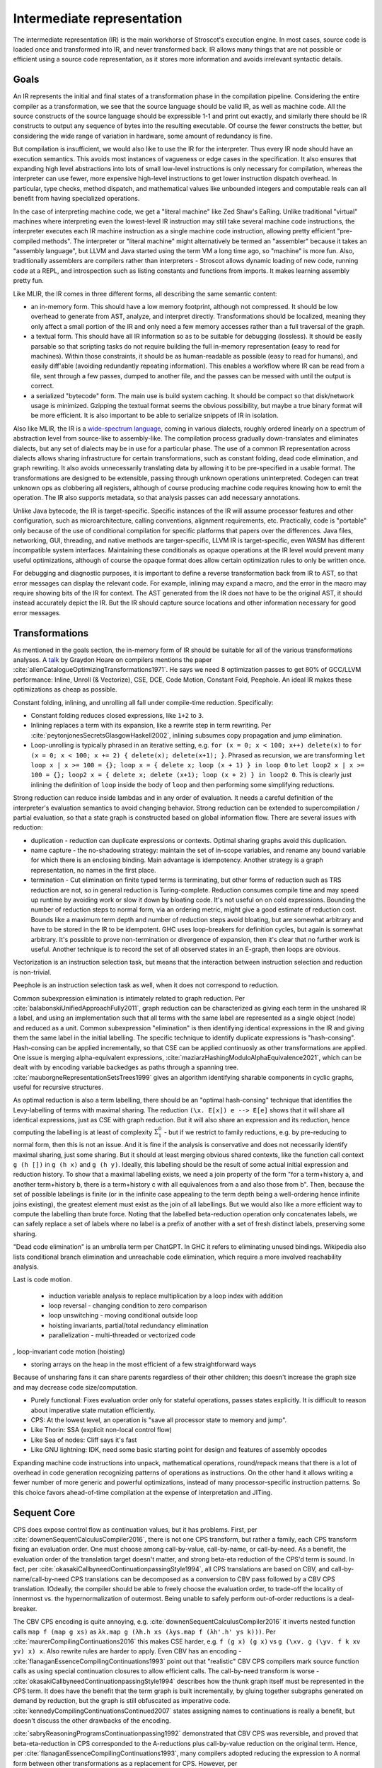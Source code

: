 Intermediate representation
###########################

The intermediate representation (IR) is the main workhorse of Stroscot's execution engine. In most cases, source code is loaded once and transformed into IR, and never transformed back. IR allows many things that are not possible or efficient using a source code representation, as it stores more information and avoids irrelevant syntactic details.

Goals
=====

An IR represents the initial and final states of a transformation phase in the compilation pipeline. Considering the entire compiler as a transformation, we see that the source language should be valid IR, as well as machine code. All the source constructs of the source language should be expressible 1-1 and print out exactly, and similarly there should be IR constructs to output any sequence of bytes into the resulting executable. Of course the fewer constructs the better, but considering the wide range of variation in hardware, some amount of redundancy is fine.

But compilation is insufficient, we would also like to use the IR for the interpreter. Thus every IR node should have an execution semantics. This avoids most instances of vagueness or edge cases in the specification. It also ensures that expanding high level abstractions into lots of small low-level instructions is only necessary for compilation, whereas the interpreter can use fewer, more expensive high-level instructions to get lower instruction dispatch overhead. In particular, type checks, method dispatch, and mathematical values like unbounded integers and computable reals can all benefit from having specialized operations.

In the case of interpreting machine code, we get a "literal machine" like Zed Shaw's EaRing. Unlike traditional "virtual" machines where interpreting even the lowest-level IR instruction may still take several machine code instructions, the interpreter executes each IR machine instruction as a single machine code instruction, allowing pretty efficient "pre-compiled methods". The interpreter or "literal machine" might alternatively be termed an "assembler" because it takes an "assembly language", but LLVM and Java started using the term VM a long time ago, so "machine" is more fun. Also, traditionally assemblers are compilers rather than interpreters - Stroscot allows dynamic loading of new code, running code at a REPL, and introspection such as listing constants and functions from imports. It makes learning assembly pretty fun.

Like MLIR, the IR comes in three different forms, all describing the same semantic content:

* an in-memory form. This should have a low memory footprint, although not compressed. It should be low overhead to generate from AST, analyze, and interpret directly. Transformations should be localized, meaning they only affect a small portion of the IR and only need a few memory accesses rather than a full traversal of the graph.
* a textual form. This should have all IR information so as to be suitable for debugging (lossless). It should be easily parsable so that scripting tasks do not require building the full in-memory representation (easy to read for machines). Within those constraints, it should be as human-readable as possible (easy to read for humans), and easily diff'able (avoiding redundantly repeating information). This enables a workflow where IR can be read from a file, sent through a few passes, dumped to another file, and the passes can be messed with until the output is correct.
* a serialized "bytecode" form. The main use is build system caching. It should be compact so that disk/network usage is minimized. Gzipping the textual format seems the obvious possibility, but maybe a true binary format will be more efficient. It is also important to be able to serialize snippets of IR in isolation.

Also like MLIR, the IR is a `wide-spectrum language <https://en.wikipedia.org/wiki/Wide-spectrum_language>`__, coming in various dialects, roughly ordered linearly on a spectrum of abstraction level from source-like to assembly-like. The compilation process gradually down-translates and eliminates dialects, but any set of dialects may be in use for a particular phase. The use of a common IR representation across dialects allows sharing infrastructure for certain transformations, such as constant folding, dead code elimination, and graph rewriting. It also avoids unnecessarily translating data by allowing it to be pre-specified in a usable format. The transformations are designed to be extensible, passing through unknown operations uninterpreted. Codegen can treat unknown ops as clobbering all registers, although of course producing machine code requires knowing how to emit the operation. The IR also supports metadata, so that analysis passes can add necessary annotations.

Unlike Java bytecode, the IR is target-specific. Specific instances of the IR will assume processor features and other configuration, such as microarchitecture, calling conventions, alignment requirements, etc. Practically, code is "portable" only because of the use of conditional compilation for specific platforms that papers over the differences. Java files, networking, GUI, threading, and native methods are targer-specific, LLVM IR is target-specific, even WASM has different incompatible system interfaces. Maintaining these conditionals as opaque operations at the IR level would prevent many useful optimizations, although of course the opaque format does allow certain optimization rules to only be written once.

For debugging and diagnostic purposes, it is important to define a reverse transformation back from IR to AST, so that error messages can display the relevant code. For example, inlining may expand a macro, and the error in the macro may require showing bits of the IR for context. The AST generated from the IR does not have to be the original AST, it should instead accurately depict the IR. But the IR should capture source locations and other information necessary for good error messages.

Transformations
===============

As mentioned in the goals section, the in-memory form of IR should be suitable for all of the various transformations analyses. A `talk <http://venge.net/graydon/talks/CompilerTalk-2019.pdf>`__ by Graydon Hoare on compilers mentions the paper :cite:`allenCatalogueOptimizingTransformations1971`. He says we need 8 optimization passes to get 80% of GCC/LLVM performance: Inline, Unroll (& Vectorize), CSE, DCE, Code Motion, Constant Fold, Peephole. An ideal IR makes these optimizations as cheap as possible.

Constant folding, inlining, and unrolling all fall under compile-time reduction. Specifically:

* Constant folding reduces closed expressions, like ``1+2`` to ``3``.
* Inlining replaces a term with its expansion, like a rewrite step in term rewriting. Per :cite:`peytonjonesSecretsGlasgowHaskell2002`, inlining subsumes copy propagation and jump elimination.
* Loop-unrolling is typically phrased in an iterative setting, e.g. ``for (x = 0; x < 100; x++) delete(x)`` to ``for (x = 0; x < 100; x += 2) { delete(x); delete(x+1); }``. Phrased as recursion, we are transforming ``let loop x | x >= 100 = {}; loop x = { delete x; loop (x + 1) } in loop 0`` to ``let loop2 x | x >= 100 = {}; loop2 x = { delete x; delete (x+1); loop (x + 2) } in loop2 0``. This is clearly just inlining the definition of ``loop`` inside the body of ``loop`` and then performing some simplifying reductions.


Strong reduction can reduce inside lambdas and in any order of evaluation. It needs a careful definition of the interpreter's evaluation semantics to avoid changing behavior. Strong reduction can be extended to supercompilation / partial evaluation, so that a state graph is constructed based on global information flow. There are several issues with reduction:

* duplication - reduction can duplicate expressions or contexts. Optimal sharing graphs avoid this duplication.
* name capture - the no-shadowing strategy: maintain the set of in-scope variables, and rename any bound variable for which there is an enclosing binding. Main advantage is idempotency. Another strategy is a graph representation, no names in the first place.
* termination - Cut elimination on finite typed terms is terminating, but other forms of reduction such as TRS reduction are not, so in general reduction is Turing-complete. Reduction consumes compile time and may speed up runtime by avoiding work or slow it down by bloating code. It's not useful on on cold expressions. Bounding the number of reduction steps to normal form, via an ordering metric, might give a good estimate of reduction cost. Bounds like a maximum term depth and number of reduction steps avoid bloating, but are somewhat arbitrary and have to be stored in the IR to be idempotent. GHC uses loop-breakers for definition cycles, but again is somewhat arbitrary. It's possible to prove non-termination or divergence of expansion, then it's clear that no further work is useful. Another technique is to record the set of all observed states in an E-graph, then loops are obvious.

Vectorization is an instruction selection task, but means that the interaction between instruction selection and reduction is non-trivial.

Peephole is an instruction selection task as well, when it does not correspond to reduction.

Common subexpression elimination is intimately related to graph reduction. Per :cite:`balabonskiUnifiedApproachFully2011`, graph reduction can be characterized as giving each term in the unshared IR a label, and using an implementation such that all terms with the same label are represented as a single object (node) and reduced as a unit. Common subexpression "elimination" is then identifying identical expressions in the IR and giving them the same label in the initial labelling. The specific technique to identify duplicate expressions is "hash-consing". Hash-consing can be applied incrementally, so that CSE can be applied continuosly as other transformations are applied. One issue is merging alpha-equivalent expressions, :cite:`maziarzHashingModuloAlphaEquivalence2021`, which can be dealt with by encoding variable backedges as paths through a spanning tree. :cite:`mauborgneRepresentationSetsTrees1999` gives an algorithm identifying sharable components in cyclic graphs, useful for recursive structures.

As optimal reduction is also a term labelling, there should be an "optimal hash-consing" technique that identifies the Levy-labelling of terms with maximal sharing. The reduction ``(\x. E[x]) e --> E[e]`` shows that it will share all identical expressions, just as CSE with graph reduction. But it will also share an expression and its reduction, hence computing the labelling is at least of complexity :math:`\Sigma^0_1` - but if we restrict to family reductions, e.g. by pre-reducing to normal form, then this is not an issue. And it is fine if the analysis is conservative and does not necessarily identify maximal sharing, just some sharing. But it should at least merging obvious shared contexts, like the function call context ``g (h [])`` in ``g (h x)`` and ``g (h y)``. Ideally, this labelling should be the result of some actual initial expression and reduction history. To show that a maximal labelling exists, we need a join property of the form "for a term+history a, and another term+history b, there is a term+history c with all equivalences from a and also those from b". Then, because the set of possible labelings is finite (or in the infinite case appealing to the term depth being a well-ordering hence infinite joins existing), the greatest element must exist as the join of all labellings. But we would also like a more efficient way to compute the labelling than brute force. Noting that the labelled beta-reduction operation only concatenates labels, we can safely replace a set of labels where no label is a prefix of another with a set of fresh distinct labels, preserving some sharing.

"Dead code elimination" is an umbrella term per ChatGPT. In GHC it refers to eliminating unused bindings. Wikipedia also lists conditional branch elimination and unreachable code elimination, which require a more involved reachability analysis.

Last is code motion.

  * induction variable analysis to replace multiplication by a loop index with addition
  * loop reversal - changing condition to zero comparison
  * loop unswitching - moving conditional outside loop
  * hoisting invariants, partial/total redundancy elimination
  * parallelization - multi-threaded or vectorized code


, loop-invariant code motion (hoisting)

* storing arrays on the heap in the most efficient of a few straightforward ways

Because of unsharing fans it can share parents regardless of their other children; this doesn't increase the graph size and may decrease code size/computation.


* Purely functional: Fixes evaluation order only for stateful operations, passes states explicitly. It is difficult to reason about imperative state mutation efficiently.
* CPS: At the lowest level, an operation is "save all processor state to memory and jump".

* Like Thorin: SSA (explicit non-local control flow)
* Like Sea of nodes: Cliff says it's fast
* Like GNU lightning: IDK, need some basic starting point for design and features of assembly opcodes

Expanding machine code instructions into unpack, mathematical operations, round/repack means that there is a lot of overhead in code generation recognizing patterns of operations as instructions. On the other hand it allows writing a fewer number of more generic and powerful optimizations, instead of many processor-specific instruction patterns. So this choice favors ahead-of-time compilation at the expense of interpretation and JITing.

Sequent Core
============

CPS does expose control flow as continuation values, but it has problems. First, per :cite:`downenSequentCalculusCompiler2016`, there is not one CPS transform, but rather a family, each CPS transform fixing an evaluation order. One must choose among call-by-value, call-by-name, or call-by-need. As a benefit, the evaluation order of the translation target doesn't matter, and strong beta-eta reduction of the CPS'd term is sound. In fact, per :cite:`okasakiCallbyneedContinuationpassingStyle1994`, all CPS translations are based on CBV, and call-by-name/call-by-need CPS translations can be decomposed as a conversion to CBV pass followed by a CBV CPS translation. IOdeally, the compiler should be able to freely choose the evaluation order, to trade-off the locality of innermost vs. the hypernormalization of outermost. Being unable to safely perform out-of-order reductions is a deal-breaker.

The CBV CPS encoding is quite annoying, e.g. :cite:`downenSequentCalculusCompiler2016` it inverts nested function calls ``map f (map g xs)`` as ``λk.map g (λh.h xs (λys.map f (λh'.h' ys k)))``. Per :cite:`maurerCompilingContinuations2016` this makes CSE harder, e.g. ``f (g x) (g x)`` vs ``g (\xv. g (\yv. f k xv yv) x) x``. Also rewrite rules are harder to apply. Even CBV has an encoding - :cite:`flanaganEssenceCompilingContinuations1993` point out that "realistic" CBV CPS compilers mark source function calls as using special continuation closures to allow efficient calls. The call-by-need transform is worse - :cite:`okasakiCallbyneedContinuationpassingStyle1994` describes how the thunk graph itself must be represented in the CPS term. It does have the benefit that the term graph is built incrementally, by gluing together subgraphs generated on demand by reduction, but the graph is still obfuscated as imperative code. :cite:`kennedyCompilingContinuationsContinued2007` states assigning names to continuations is really a benefit, but doesn't discuss the other drawbacks of the encoding.

:cite:`sabryReasoningProgramsContinuationpassing1992` demonstrated that CBV CPS was reversible, and proved that beta-eta-reduction in CPS corresponded to the A-reductions plus call-by-value reduction on the original term. Hence, per :cite:`flanaganEssenceCompilingContinuations1993`, many compilers adopted reducing the expression to A normal form between other transformations as a replacement for CPS. However, per :cite:`kennedyCompilingContinuationsContinued2007`, ANF is not closed under beta-reduction - inlining can create nested lets, which then have to be "renormalized", floated out or rearranged via "commuting conversions". Similarly, the A-reduction ``E (if x then a else b) = if x then E a else E b`` duplicates the evaluation context, and as such is commonly left out. The workaround is to introduce a "join point", the ``e`` in ``let e z = ... in if x then e a else e b``. But join points are essentially continuations, second-class in that they are represented by function bindings. Even if specifically marked, they are fragile, in that per :cite:`maurerCompilingContinuations2016` the case-of-case transformation must handle join points specially, and similarly other transformations must preserve join points (e.g. not inlining the join point. Furthermore, they are not really functions, requiring a special calling convention to compile efficiently. As Kennedy says, "Better to start off with a language that makes continuations explicit."

So both CPS and ANF suck. Fortunately, :cite:`downenSequentCalculusCompiler2016` presents Sequent Core, which retains the advantages of first-class continuations while avoiding the drawbacks. Sequent Core does not force choosing an evaluation order. A nested function application is munged a little, but the order is not inverted and CSE still works. ``Cut`` glues together graph pieces, but is itself part of the graph, hence does not need to encode its sub-graphs. Functions reduce to join points and other types of sequent, rather than the reverse. Reduction is uniformly cut-elimination, and does not require renormalization.

SSA represents code as procedures containing imperative blocks, and can't express higher-order features. But, per :cite:`appelSSAFunctionalProgramming1998`, SSA code blocks map directly to mutually recursive tail-called functions, with the procedure as a distinguished function. Indeed, the Swift Intermediate Language adopted block arguments instead of φ-nodes. SSA's basic blocks identify "small" functions that can be compiled easily, but this pass can be replicated in any IR. The other aspect of SSA, single static variable assignment, is reflected in a pass that remove mutable variables by replacing them with additional input and output arguments.

Thorin [23] is a graph-based representation aiming to support both
imperative and functional code by combining a flat structure for ease
of code transformation and first-class closures for implementing
higher-order languages. However, Thorin is still intended for use
in strict languages with pervasive side effects; it remains to be
seen whether such a representation could be adapted for high-level
optimizations in a non-strict regime such as Haskell.


Operations
==========

At the top level, an IR is a list of operation instances. An operation is identified by a name (string), an optional JSON-ish dictionary of "inherent" operation attributes, and an optional source location. Operation instances also have an optional instance-specific "discardable" attribute dictionary, used for storing type analysis and similar semantic analysis. An instance produces (return) a list zero or more result values. They receive (take) a list of zero or more operand values. An operation instance also has zero or more successor blocks, and zero or more enclosed regions, enabling terminator instructions and hierarchical structures to be represented.


Control flow
============

The ADD instruction is not so simple

Control flow graph

Blocks
======

A basic block (BB) is a sequence of instructions that is entered only from the top, and that contains no terminator instructions except for a single one at the end. The last instruction in a BB must be a terminator instruction, so execution cannot fall through the end of the BB but instead jumps to a new BB.

Terminator instructions are unconditional branches.

Per cranelift:

EBB parameter
    A formal parameter for an EBB is an SSA value that dominates everything
    in the EBB. For each parameter declared by an EBB, a corresponding
    argument value must be passed when branching to the EBB. The function's
    entry EBB has parameters that correspond to the function's parameters.

EBB argument
    Similar to function arguments, EBB arguments must be provided when
    branching to an EBB that declares formal parameters. When execution
    begins at the top of an EBB, the formal parameters have the values of
    the arguments passed in the branch.


A basic block is a mixture of jump and non-jump instructions that is complete, in the sense that any execution of the program will take one of the jumps. Any arbitrary sequence of instructions can be turned into a basic block by adding an unconditional jump at the end.

Although phi nodes were an interesting idea all the `cool kids <https://mlir.llvm.org/docs/Rationale/Rationale/#block-arguments-vs-phi-nodes>`__ are now using block arguments. Blocks arguments fit better into various analysis passes.

Blocks
======

From a user perspective there are two types of jumpable addresses:

memory - effective address computation
SIB addressing form, where the index register is not used in address calculation, Scale is ignored. Only the base and displacement are used in effective address calculation.
VSIB memory addressing



Memory and the program counter are virtualized as well, using labels. A label refers to a memory location with a specific block of code loaded. The blocks are not ordered, so unconditional jumps must be inserted between blocks if necessary. The block order can be determined using profiling, removing the unconditional jump that is taken most often.

Memory references should be virtualized as well, so we also have memory labels. The alignment and format of the memory address should be specified.

Instructions and blocks are marked by the virtual registers they consume and use (input / output registers). The call and jump instructions are special in that a mapping may be given between the virtual registers and physical registers. Instruction constraints:
* Output: the register must not contain a value used after the block
* Output early clobber: output and the register must not be used for any inputs of the block
* Input: the register is read but not written to. Multiple inputs may all be assigned to the same register, if they all contain the same value.
* Tied input: register that is read and written
* Tied input early clobber: register that is read and written and does not share a register with any other input
* alignstack, sideeffect

There are also constraints from the ABI calling convention: https://gitlab.com/x86-psABIs/x86-64-ABI

Values
======

Since all values are representable in memory, we could use bytes in the IR for values. But this would lose the type information. So instead we must support all the value types listed in :ref:`Values`.
